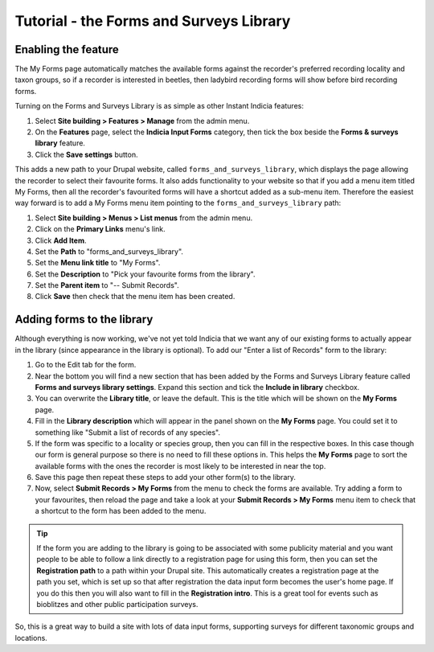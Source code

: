 Tutorial - the Forms and Surveys Library
========================================

Enabling the feature
--------------------

.. only:: advanced

  The Forms and Surveys Library is a feature provided by Instant Indicia that allows you
  to provide a large selection of data entry forms, whilst letting recorders pick and
  choose the ones that they regularly use and need quick access to. You can `read full 
  documentation on what the module can do here 
  <http://indicia-docs.readthedocs.org/en/latest/site-building/instant-indicia/features/forms-and-surveys-library.html>`_. 
  This is the **My Forms** page on iRecord and also shown running here on the Luxembourg 
  Natural History Museum's data portal:

.. only:: not advanced

  The :doc:`../../features/forms-and-surveys-library` is a feature provided by Instant
  Indicia that allows you to provide a large selection of data entry forms, whilst
  letting recorders pick and choose the ones that they regularly use and need quick
  access to. This is the **My Forms** page on iRecord and also shown running here on the
  Luxembourg Natural History Museum's data portal:

.. image:: ../../../../images/screenshots/features/my-forms.png
     :width: 370pt
     :align: center
     :alt: Managing available data entry forms.
     
The My Forms page automatically matches the available forms against the recorder's 
preferred recording locality and taxon groups, so if a recorder is interested in beetles,
then ladybird recording forms will show before bird recording forms. 

Turning on the Forms and Surveys Library is as simple as other Instant Indicia features:

#. Select **Site building > Features > Manage** from the admin menu. 
#. On the **Features** page, select the **Indicia Input Forms** category, then tick the 
   box beside the **Forms & surveys library** feature.
#. Click the **Save settings** button.

This adds a new path to your Drupal website, called ``forms_and_surveys_library``, which 
displays the page allowing the recorder to select their favourite forms. It also adds
functionality to your website so that if you add a menu item titled My Forms, then 
all the recorder's favourited forms will have a shortcut added as a sub-menu item. 
Therefore the easiest way forward is to add a My Forms menu item pointing to the 
``forms_and_surveys_library`` path:

#. Select **Site building > Menus > List menus** from the admin menu.
#. Click on the **Primary Links** menu's link.
#. Click **Add Item**.
#. Set the **Path** to "forms_and_surveys_library".
#. Set the **Menu link title** to "My Forms".
#. Set the **Description** to "Pick your favourite forms from the library".
#. Set the **Parent item** to "-- Submit Records".
#. Click **Save** then check that the menu item has been created.

Adding forms to the library
---------------------------

Although everything is now working, we've not yet told Indicia that we want any of our
existing forms to actually appear in the library (since appearance in the library is
optional). To add our "Enter a list of Records" form to the library:

#. Go to the Edit tab for the form.
#. Near the bottom you will find a new section that has been added by the Forms and 
   Surveys Library feature called **Forms and surveys library settings**. Expand this 
   section and tick the **Include in library** checkbox.
#. You can overwrite the **Library title**, or leave the default. This is the title which
   will be shown on the **My Forms** page.
#. Fill in the **Library description** which will appear in the panel shown on the **My
   Forms** page. You could set it to something like "Submit a list of records of any 
   species".
#. If the form was specific to a locality or species group, then you can fill in the 
   respective boxes. In this case though our form is general purpose so there is no need
   to fill these options in. This helps the **My Forms** page to sort the available forms
   with the ones the recorder is most likely to be interested in near the top.
#. Save this page then repeat these steps to add your other form(s) to the library.
#. Now, select **Submit Records > My Forms** from the menu to check the forms are 
   available. Try adding a form to your favourites, then reload the page and take a look 
   at your **Submit Records > My Forms** menu item to check that a shortcut to the form
   has been added to the menu.
   
.. image:: ../../../../images/screenshots/features/my-forms-shortcut.png
     :width: 700px
     :alt: A shortcut has been added to the menu
   
.. tip::

  If the form you are adding to the library is going to be associated with some publicity
  material and you want people to be able to follow a link directly to a registration 
  page for using this form, then you can set the **Registration path** to a path within
  your Drupal site. This automatically creates a registration page at the path you set,
  which is set up so that after registration the data input form becomes the user's home
  page. If you do this then you will also want to fill in the **Registration intro**. This
  is a great tool for events such as bioblitzes and other public participation surveys.

So, this is a great way to build a site with lots of data input forms, supporting surveys
for different taxonomic groups and locations.